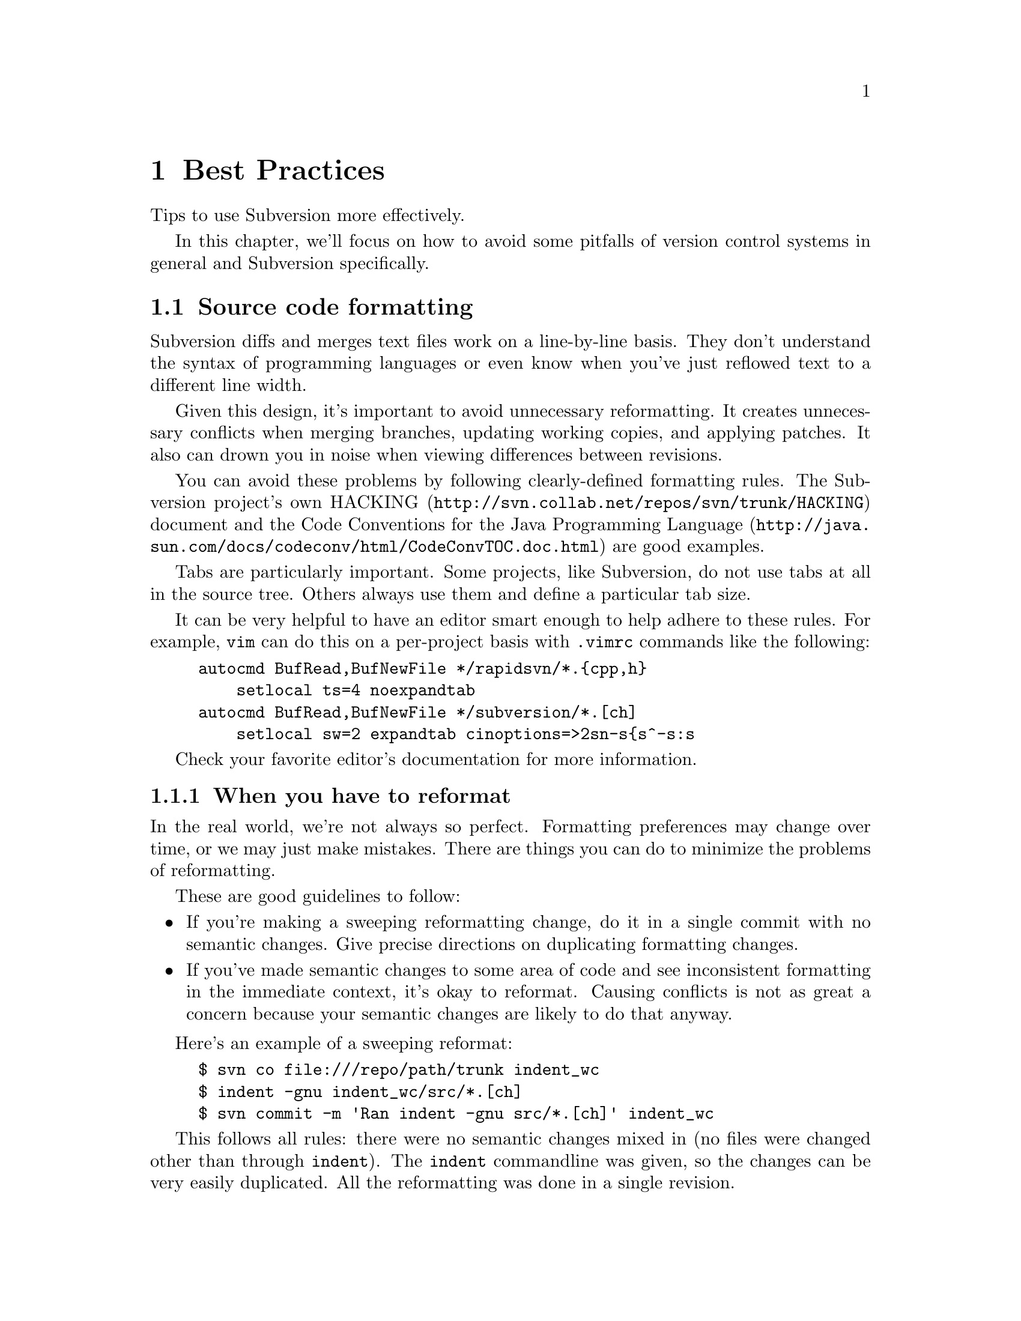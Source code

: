 @node Best Practices
@chapter Best Practices

Tips to use Subversion more effectively.

In this chapter, we'll focus on how to avoid some pitfalls of version
control systems in general and Subversion specifically.

@menu
* Source code formatting::
* When you commit::
@end menu



@c ------------------------------------------------------
@node Source code formatting
@section Source code formatting

Subversion diffs and merges text files work on a line-by-line basis. They
don't understand the syntax of programming languages or even know when
you've just reflowed text to a different line width.

Given this design, it's important to avoid unnecessary reformatting. It
creates unnecessary conflicts when merging branches, updating working
copies, and applying patches. It also can drown you in noise when viewing
differences between revisions.

You can avoid these problems by following clearly-defined formatting rules.
The Subversion project's own
@uref{http://svn.collab.net/repos/svn/trunk/HACKING,HACKING} document and
the @uref{http://java.sun.com/docs/codeconv/html/CodeConvTOC.doc.html,Code
Conventions for the Java Programming Language} are good examples.

Tabs are particularly important. Some projects, like Subversion, do not use
tabs at all in the source tree. Others always use them and define a
particular tab size.

It can be very helpful to have an editor smart enough to help adhere to
these rules. For example, @command{vim} can do this on a per-project basis
with @file{.vimrc} commands like the following:

@example
autocmd BufRead,BufNewFile */rapidsvn/*.@{cpp,h@}
    setlocal ts=4 noexpandtab
autocmd BufRead,BufNewFile */subversion/*.[ch]
    setlocal sw=2 expandtab cinoptions=>2sn-s@{s^-s:s
@end example

Check your favorite editor's documentation for more information.

@subsection When you have to reformat

In the real world, we're not always so perfect. Formatting preferences may
change over time, or we may just make mistakes. There are things you can do
to minimize the problems of reformatting.

These are good guidelines to follow:

@itemize @bullet
@item If you're making a sweeping reformatting change, do it in a single
commit with no semantic changes. Give precise directions on duplicating
formatting changes.
@item If you've made semantic changes to some area of code and see
inconsistent formatting in the immediate context, it's okay to reformat.
Causing conflicts is not as great a concern because your semantic changes
are likely to do that anyway.
@end itemize

Here's an example of a sweeping reformat:

@example
$ svn co file:///repo/path/trunk indent_wc
$ indent -gnu indent_wc/src/*.[ch]
$ svn commit -m 'Ran indent -gnu src/*.[ch]' indent_wc
@end example

This follows all rules: there were no semantic changes mixed in (no files
were changed other than through @command{indent}). The @command{indent}
commandline was given, so the changes can be very easily duplicated. All the
reformatting was done in a single revision.

Let's say these changes occurred to the trunk at revision 26. The head
revision is now 42. You created a branch at revision 13 and now want to
merge it back into the trunk. Ordinarily you'd do this:

@example
$ svn co file://repo/path/trunk merge_wc
$ svn merge -r 13:head file://repo/path/branches/mybranch merge_wc
@dots{} # resolve conflicts
$ svn commit -m 'Merged branch'
@end example

But with the reformatting changes, there will be many, many conflicts. If
you follow these rules, you can merge more easily:

@example
$ svn co -r 25 file://repo/path/trunk merge_wc
$ svn merge -r 13:head file://repo/path/branches/mybranch merge_wc
@dots{} # resolve conflicts
$ indent -gnu src/*.[ch]
$ svn up
@dots{} # resolve conflicts
$ svn commit -m 'Merged branch'
@end example

In English, the procedure is:

@itemize @bullet
@item Check out a pre-reformatting trunk working copy.
@item Merge all branch changes. Fix conflicts.
@item Reformat in the same manner.
@item Update to the head revision. Fix conflicts.
@item Check in the merged working copy.
@end itemize

@subsection Ignoring whitespace differences

When viewing differences between revisions, you can customize
@samp{svn diff} output to hide whitespace changes. The @option{-x} argument
passes arguments through to GNU diff. Here are some useful arguments:

@table @b
@item @option{-b}
Ignore differences in whitespace only.
@item @option{-B}
Ignore added/removed blank lines.
@item @option{-i}
Ignore changes in case.
@item @option{-t}
Expand tabs to spaces to preserve alignment.
@item @option{-T}
Output a tab rather than a space at the beginning of each line to start on a
tab stop.
@end table

The commit emails always show whitespace-only changes.
@file{commit-email.pl} uses @samp{svnlook diff} to get differences, which
doesn't support the @option{-x} option.

@subsection Line endings

Different platforms (Unix, Windows, MacOS) have different conventions for
marking the line endings of text files. Simple editors may rewrite line
endings, causing problems with diff and merge. This is a subset of the
formatting problems.

Subversion has built-in support for normalizing line endings. To enable it,
set the @samp{svn:eol-style} property to ``native''. @xref{Properties}.


@c ------------------------------------------------------
@node When you commit
@section When you commit

It pays to take some time before you commit to review your changes and
create an appropriate log message. You are publishing the newly changed
project anew every time you commit. This is true in two senses:

@itemize @bullet
@item When you commit, you are potentially destabilizing the head revision.
Many projects have a policy that the head revision is ``stable'' --- it
should always parse/compile, it should always pass unit tests, etc. If you
don't get something right, you may be inconveniencing an arbitrary number of
people until someone commits a fix.
@item You can not easily remove revisions. (There is no equivalent to
@samp{cvs admin -o}.) If you might not want something to be in the
repository, make sure it is not included in your commit.  Check for
sensitive information, autogenerated files, and unnecessary large files.
@end itemize

If you later don't like your log message, it is possible to change it. The
@samp{svnadmin setlog} command will do this locally. You can set up the
@uref{http://svn.collab.net/repos/svn/trunk/tools/cgi/tweak-log.cgi,tweak-log.cgi}
script to allow the same thing remotely. All the same, creating a good log
message beforehand helps clarify your thoughts and avoid committing a mistake.

You should run a @samp{svn diff} before each commit and ask yourself:

@itemize @bullet
@item do these changes belong together? It's best that each revision is a
single logical change. It's very easy to forget that you've started another
change.
@item do I have a log entry for these changes?
@end itemize

Defining a log entry policy is also helpful --- the Subversion
@uref{http://svn.collab.net/repos/svn/trunk/HACKING,HACKING} document is a
good model. If you always embed filenames, function names, etc. then you can
easily search through the logs with
@uref{http://svn.collab.net/repos/svn/trunk/tools/client-side/search-svnlog.pl,search-svnlog.pl}.

You may want to write the log entry as you go. It's common to create a file
@file{changes} with your log entry in progress. When you commit, use
@samp{svn ci -F changes}.

If you do not write log entries as you go, you can generate an initial
log entry file using the output of @samp{svn status} which contains a
list of all modified files and directories and write a comment for each
one.

@subsection Binary files

Subversion does not have any way to merge or view differences of binary
files, so it's critical that these have accurate log messages. Since you
can't review your changes with @samp{svn diff} immediately before
committing, it's a particularly good idea to write the log entry as you go.
